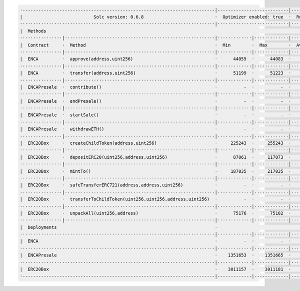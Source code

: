 


.. code-block:: shell

  ·-------------------------------------------------------------------------|---------------------------|-------------|----------------------------·
  |                           Solc version: 0.6.8                           ·  Optimizer enabled: true  ·  Runs: 100  ·  Block limit: 9500000 gas  │
  ··········································································|···························|·············|·····························
  |  Methods                                                                                                                                       │
  ················|·························································|·············|·············|·············|··············|··············
  |  Contract     ·  Method                                                 ·  Min        ·  Max        ·  Avg        ·  # calls     ·  eur (avg)  │
  ················|·························································|·············|·············|·············|··············|··············
  |  ENCA         ·  approve(address,uint256)                               ·      44059  ·      44083  ·      44072  ·          29  ·          -  │
  ················|·························································|·············|·············|·············|··············|··············
  |  ENCA         ·  transfer(address,uint256)                              ·      51199  ·      51223  ·      51215  ·          38  ·          -  │
  ················|·························································|·············|·············|·············|··············|··············
  |  ENCAPresale  ·  contribute()                                           ·          -  ·          -  ·     114192  ·           1  ·          -  │
  ················|·························································|·············|·············|·············|··············|··············
  |  ENCAPresale  ·  endPresale()                                           ·          -  ·          -  ·      27946  ·           2  ·          -  │
  ················|·························································|·············|·············|·············|··············|··············
  |  ENCAPresale  ·  startSale()                                            ·          -  ·          -  ·      63797  ·           9  ·          -  │
  ················|·························································|·············|·············|·············|··············|··············
  |  ENCAPresale  ·  withdrawETH()                                          ·          -  ·          -  ·      32201  ·           1  ·          -  │
  ················|·························································|·············|·············|·············|··············|··············
  |  ERC20Box     ·  createChildToken(address,uint256)                      ·     225243  ·     255243  ·     235243  ·           6  ·          -  │
  ················|·························································|·············|·············|·············|··············|··············
  |  ERC20Box     ·  depositERC20(uint256,address,uint256)                  ·      87061  ·     117073  ·      95013  ·          17  ·          -  │
  ················|·························································|·············|·············|·············|··············|··············
  |  ERC20Box     ·  mintTo()                                               ·     187035  ·     217035  ·     215835  ·          25  ·          -  │
  ················|·························································|·············|·············|·············|··············|··············
  |  ERC20Box     ·  safeTransferERC721(address,address,uint256)            ·          -  ·          -  ·      84078  ·           3  ·          -  │
  ················|·························································|·············|·············|·············|··············|··············
  |  ERC20Box     ·  transferToChildToken(uint256,uint256,address,uint256)  ·          -  ·          -  ·      56838  ·           3  ·          -  │
  ················|·························································|·············|·············|·············|··············|··············
  |  ERC20Box     ·  unpackAll(uint256,address)                             ·      75176  ·      75182  ·      75178  ·           3  ·          -  │
  ················|·························································|·············|·············|·············|··············|··············
  |  Deployments                                                            ·                                         ·  % of limit  ·             │
  ··········································································|·············|·············|·············|··············|··············
  |  ENCA                                                                   ·          -  ·          -  ·     729392  ·       7.7 %  ·          -  │
  ··········································································|·············|·············|·············|··············|··············
  |  ENCAPresale                                                            ·    1351653  ·    1351665  ·    1351664  ·      14.2 %  ·          -  │
  ··········································································|·············|·············|·············|··············|··············
  |  ERC20Box                                                               ·    3011157  ·    3011181  ·    3011179  ·      31.7 %  ·          -  │
  ·-------------------------------------------------------------------------|-------------|-------------|-------------|--------------|-------------·